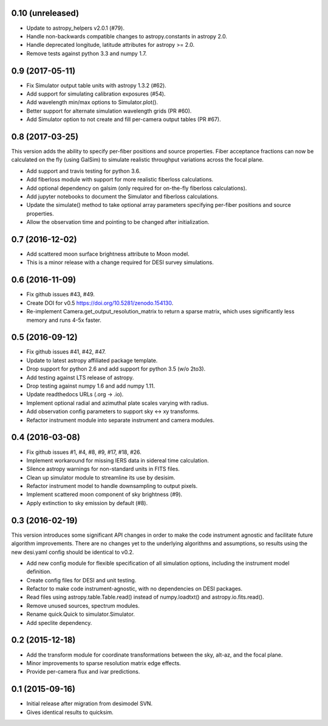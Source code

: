 0.10 (unreleased)
-----------------

- Update to astropy_helpers v2.0.1 (#79).
- Handle non-backwards compatible changes to astropy.constants in astropy 2.0.
- Handle deprecated longitude, latitude attributes for astropy >= 2.0.
- Remove tests against python 3.3 and numpy 1.7.

0.9 (2017-05-11)
----------------

- Fix Simulator output table units with astropy 1.3.2 (#62).
- Add support for simulating calibration exposures (#54).
- Add wavelength min/max options to Simulator.plot().
- Better support for alternate simulation wavelength grids (PR #60).
- Add Simulator option to not create and fill per-camera output tables (PR #67).

0.8 (2017-03-25)
----------------

This version adds the ability to specify per-fiber positions and source
properties.  Fiber acceptance fractions can now be calculated on the fly
(using GalSim) to simulate realistic throughput variations across the
focal plane.

- Add support and travis testing for python 3.6.
- Add fiberloss module with support for more realistic fiberloss calculations.
- Add optional dependency on galsim (only required for on-the-fly fiberloss
  calculations).
- Add jupyter notebooks to document the Simulator and fiberloss calculations.
- Update the simulate() method to take optional array parameters specifying
  per-fiber positions and source properties.
- Allow the observation time and pointing to be changed after initialization.

0.7 (2016-12-02)
----------------

- Add scattered moon surface brightness attribute to Moon model.
- This is a minor release with a change required for DESI survey simulations.

0.6 (2016-11-09)
----------------

- Fix github issues #43, #49.
- Create DOI for v0.5 https://doi.org/10.5281/zenodo.154130.
- Re-implement Camera.get_output_resolution_matrix to return a sparse
  matrix, which uses significantly less memory and runs 4-5x faster.

0.5 (2016-09-12)
----------------

- Fix github issues #41, #42, #47.
- Update to latest astropy affiliated package template.
- Drop support for python 2.6 and add support for python 3.5 (w/o 2to3).
- Add testing against LTS release of astropy.
- Drop testing against numpy 1.6 and add numpy 1.11.
- Update readthedocs URLs (.org -> .io).
- Implement optional radial and azimuthal plate scales varying with radius.
- Add observation config parameters to support sky <-> xy transforms.
- Refactor instrument module into separate instrument and camera modules.

0.4 (2016-03-08)
----------------

- Fix github issues #1, #4, #8, #9, #17, #18, #26.
- Implement workaround for missing IERS data in sidereal time calculation.
- Silence astropy warnings for non-standard units in FITS files.
- Clean up simulator module to streamline its use by desisim.
- Refactor instrument model to handle downsampling to output pixels.
- Implement scattered moon component of sky brightness (#9).
- Apply extinction to sky emission by default (#8).

0.3 (2016-02-19)
----------------

This version introduces some significant API changes in order to make the
code instrument agnostic and facilitate future algorithm improvements.
There are no changes yet to the underlying algorithms and assumptions, so
results using the new desi.yaml config should be identical to v0.2.

- Add new config module for flexible specification of all simulation options,
  including the instrument model definition.
- Create config files for DESI and unit testing.
- Refactor to make code instrument-agnostic, with no dependencies on
  DESI packages.
- Read files using astropy.table.Table.read() instead of numpy.loadtxt()
  and astropy.io.fits.read().
- Remove unused sources, spectrum modules.
- Rename quick.Quick to simulator.Simulator.
- Add speclite dependency.

0.2 (2015-12-18)
----------------

- Add the transform module for coordinate transformations between the sky,
  alt-az, and the focal plane.
- Minor improvements to sparse resolution matrix edge effects.
- Provide per-camera flux and ivar predictions.

0.1 (2015-09-16)
----------------

- Initial release after migration from desimodel SVN.
- Gives identical results to quicksim.
